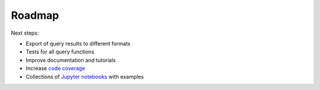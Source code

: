 Roadmap
=======

Next steps:

- Export of query results to different formats
- Tests for all query functions
- Improve documentation and tutorials
- Increase `code coverage <https://en.wikipedia.org/wiki/Code_coverage>`_
- Collections of `Jupyter notebooks <http://jupyter.org/>`_ with examples